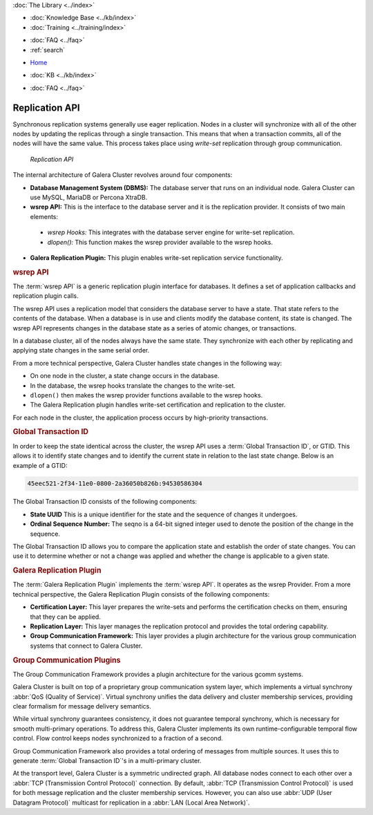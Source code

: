 .. meta::
   :title: Galera Cluster Architecture
   :description:
   :language: en-US
   :keywords: galera cluster, replication api, wsrep api, gtid, galera replication plugin, group communication plugin
   :copyright: Codership Oy, 2014 - 2025. All Rights Reserved.

.. container:: left-margin

   .. container:: left-margin-top

      :doc:`The Library <../index>`

   .. container:: left-margin-content

      .. cssclass:: here

         - :doc:`Documentation <./index>`

      - :doc:`Knowledge Base <../kb/index>`
      - :doc:`Training <../training/index>`

      .. cssclass:: sub-links

         - :doc:`Training Courses <../training/courses/index>`
         - :doc:`Tutorial Articles <../training/tutorials/index>`
         - :doc:`Training Videos <../training/videos/index>`

      - :doc:`FAQ <../faq>`
      - :ref:`search`

.. container:: top-links

   - `Home <https://galeracluster.com>`_

   .. cssclass:: here

      - :doc:`Docs <./index>`

   - :doc:`KB <../kb/index>`

   .. cssclass:: nav-wider

      - :doc:`Training <../training/index>`

   - :doc:`FAQ <../faq>`


.. cssclass:: library-document
.. _`replication-api`:

===================
Replication API
===================

Synchronous replication systems generally use eager replication. Nodes in a cluster will synchronize with all of the other nodes by updating the replicas through a single transaction. This means that when a transaction commits, all of the nodes will have the same value. This process takes place using *write-set* replication through group communication.


.. figure:: ../images/replicationapi.png

   *Replication API*


The internal architecture of Galera Cluster revolves around four components:

- **Database Management System (DBMS):**  The database server that runs on an individual node. Galera Cluster can use MySQL, MariaDB or Percona XtraDB.

- **wsrep API:**  This is the interface to the database server and it is the replication provider. It consists of two main elements:

 - *wsrep Hooks:* This integrates with the database server engine for write-set replication.

 - *dlopen():* This function makes the wsrep provider available to the wsrep hooks.

- **Galera Replication Plugin:** This plugin enables write-set replication service functionality.

.. _`wsrep-api`:
.. rst-class:: section-heading
.. rubric:: wsrep API

.. index::
   pair: Global Transaction ID; Descriptions
.. index::
   pair: wsrep API; Descriptions

The :term:`wsrep API` is a generic replication plugin interface for databases. It defines a set of application callbacks and replication plugin calls.

The wsrep API uses a replication model that considers the database server to have a state. That state refers to the contents of the database. When a database is in use and clients modify the database content, its state is changed. The wsrep API represents changes in the database state as a series of atomic changes, or transactions.

In a database cluster, all of the nodes always have the same state. They synchronize with each other by replicating and applying state changes in the same serial order.

From a more technical perspective, Galera Cluster handles state changes in the following way:

- On one node in the cluster, a state change occurs in the database.

- In the database, the wsrep hooks translate the changes to the write-set.

- ``dlopen()`` then makes the wsrep provider functions available to the wsrep hooks.

- The Galera Replication plugin handles write-set certification and replication to the cluster.

For each node in the cluster, the application process occurs by high-priority transactions.


.. _`global-transaction-id`:
.. rst-class:: section-heading
.. rubric:: Global Transaction ID

In order to keep the state identical across the cluster, the wsrep API uses a :term:`Global Transaction ID`, or GTID. This allows it to identify state changes and to identify the current state in relation to the last state change. Below is an example of a GTID:

.. code-block:: text

    45eec521-2f34-11e0-0800-2a36050b826b:94530586304

The Global Transaction ID consists of the following components:

- **State UUID** This is a unique identifier for the state and the sequence of changes it undergoes.

- **Ordinal Sequence Number:** The seqno is a 64-bit signed integer used to denote the position of the change in the sequence.

The Global Transaction ID allows you to compare the application state and establish the order of state changes. You can use it to determine whether or not a change was applied and whether the change is applicable to a given state.


.. _`galera-replication-plugin`:
.. rst-class:: section-heading
.. rubric:: Galera Replication Plugin

The :term:`Galera Replication Plugin` implements the :term:`wsrep API`. It operates as the wsrep Provider. From a more technical perspective, the Galera Replication Plugin consists of the following components:

- **Certification Layer:** This layer prepares the write-sets and performs the certification checks on them, ensuring that they can be applied.

- **Replication Layer:** This layer manages the replication protocol and provides the total ordering capability.

- **Group Communication Framework:** This layer provides a plugin architecture for the various group communication systems that connect to Galera Cluster.


.. _`group-communication-plugins`:
.. rst-class:: section-heading
.. rubric:: Group Communication Plugins

.. index::
   pair: Virtual Synchrony; Descriptions

The Group Communication Framework provides a plugin architecture for the various gcomm systems.

Galera Cluster is built on top of a proprietary group communication system layer, which implements a virtual synchrony :abbr:`QoS (Quality of Service)`. Virtual synchrony unifies the data delivery and cluster membership services, providing clear formalism for message delivery semantics.

While virtual synchrony guarantees consistency, it does not guarantee temporal synchrony, which is necessary for smooth multi-primary operations. To address this, Galera Cluster implements its own runtime-configurable temporal flow control. Flow control keeps nodes synchronized to a fraction of a second.

Group Communication Framework also provides a total ordering of messages from multiple sources. It uses this to generate :term:`Global Transaction ID`'s in a multi-primary cluster.

At the transport level, Galera Cluster is a symmetric undirected graph. All database nodes connect to each other over a :abbr:`TCP (Transmission Control Protocol)` connection. By default, :abbr:`TCP (Transmission Control Protocol)` is used for both message replication and the cluster membership services. However, you can also use :abbr:`UDP (User Datagram Protocol)` multicast for replication in a :abbr:`LAN (Local Area Network)`.


.. |---|   unicode:: U+2014 .. EM DASH
   :trim:
